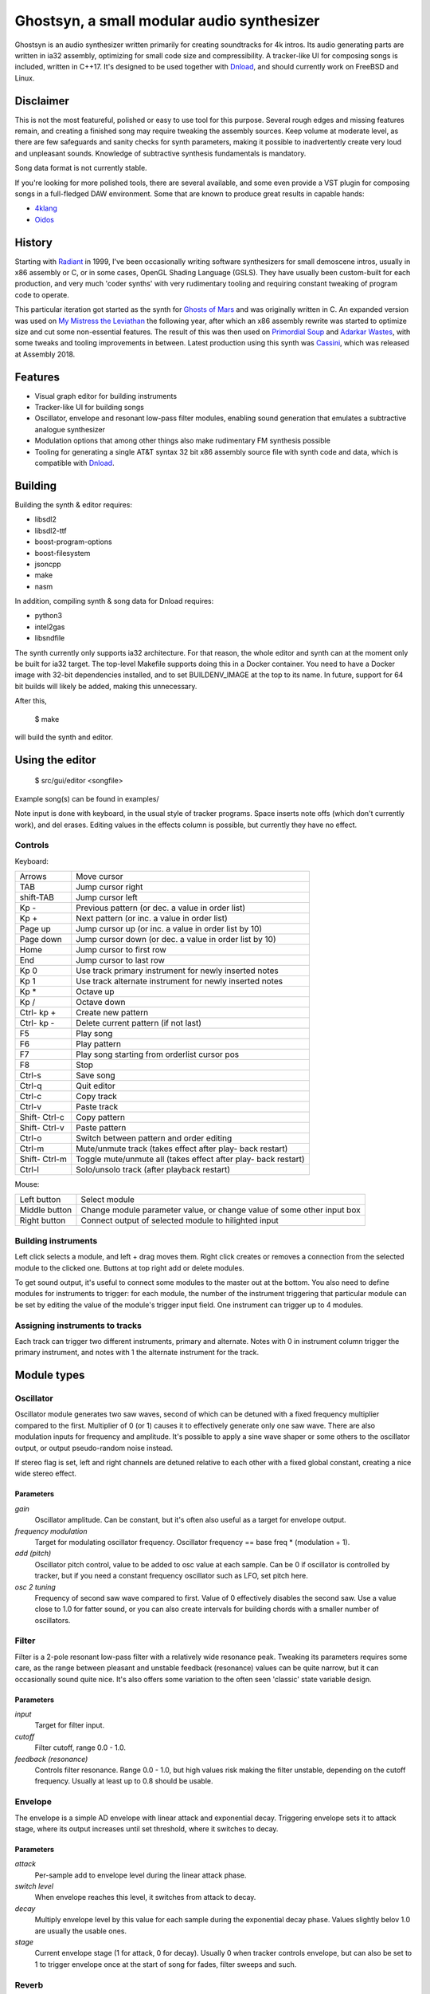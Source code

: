Ghostsyn, a small modular audio synthesizer
===========================================

.. _Dnload: https://github.com/faemiyah/dnload

Ghostsyn is an audio synthesizer written primarily for creating soundtracks
for 4k intros. Its audio generating parts are written in ia32 assembly, optimizing
for small code size and compressibility. A tracker-like UI for composing songs
is included, written in C++17. It's designed to be used together with `Dnload`_,
and should currently work on FreeBSD and Linux.

.. image:: images/editor1.png
	   :align: center
	   :width: 40%

Disclaimer
----------

This is not the most featureful, polished or easy to use tool for this purpose.
Several rough edges and missing features remain, and creating a finished song
may require tweaking the assembly sources. Keep volume at moderate level, as
there are few safeguards and sanity checks for synth parameters, making it
possible to inadvertently create very loud and unpleasant sounds. Knowledge of
subtractive synthesis fundamentals is mandatory.

Song data format is not currently stable.

If you're looking for more polished tools, there are several available, and some
even provide a VST plugin for composing songs in a full-fledged DAW environment.
Some that are known to produce great results in capable hands:

.. _4klang: http://4klang.untergrund.net/
.. _Oidos: https://github.com/askeksa/Oidos

* 4klang_
* Oidos_
		
History
-------

.. _Radiant: http://www.pouet.net/prod.php?which=4580

Starting with Radiant_ in 1999, I've been occasionally writing software
synthesizers for small demoscene intros, usually in x86 assembly or C,
or in some cases, OpenGL Shading Language (GSLS). They have usually been
custom-built for each production, and very much 'coder synths' with very
rudimentary tooling and requiring constant tweaking of program code to operate.

.. _Ghosts of Mars: http://www.pouet.net/prod.php?which=66046
.. _My Mistress the Leviathan: http://www.pouet.net/prod.php?which=67930
.. _Primordial Soup: http://www.pouet.net/prod.php?which=71419
.. _Adarkar Wastes: http://www.pouet.net/prod.php?which=75218
.. _Cassini: http://www.pouet.net/prod.php?which=77364
   
This particular iteration got started as the synth for `Ghosts of Mars`_
and was originally written in C. An expanded version was used on
`My Mistress the Leviathan`_ the following year, after which an x86 assembly
rewrite was started to optimize size and cut some non-essential features.
The result of this was then used on `Primordial Soup`_ and `Adarkar Wastes`_,
with some tweaks and tooling improvements in between. Latest production using
this synth was `Cassini`_, which was released at Assembly 2018.

Features
--------

* Visual graph editor for building instruments
* Tracker-like UI for building songs
* Oscillator, envelope and resonant low-pass filter modules, enabling
  sound generation that emulates a subtractive analogue synthesizer
* Modulation options that among other things also make rudimentary FM synthesis possible
* Tooling for generating a single AT&T syntax 32 bit x86 assembly source file
  with synth code and data, which is compatible with Dnload_.

Building
--------

Building the synth & editor requires:

* libsdl2
* libsdl2-ttf
* boost-program-options
* boost-filesystem
* jsoncpp
* make
* nasm

In addition, compiling synth & song data for Dnload requires:
 
* python3
* intel2gas
* libsndfile

The synth currently only supports ia32 architecture. For that reason, the whole
editor and synth can at the moment only be built for ia32 target.
The top-level Makefile supports doing this in a Docker container.
You need to have a Docker image with 32-bit dependencies installed, and to
set BUILDENV_IMAGE at the top to its name. In future, support for 64 bit
builds will likely be added, making this unnecessary.

After this,

 $ make

will build the synth and editor.

Using the editor
----------------

 $ src/gui/editor <songfile>

Example song(s) can be found in examples/

Note input is done with keyboard, in the usual style of tracker programs.
Space inserts note offs (which don't currently work), and del erases.
Editing values in the effects column is possible, but currently they have
no effect.

Controls
^^^^^^^^^

Keyboard:

+-----------+----------------------------+
| Arrows    | Move cursor                |
+-----------+----------------------------+
| TAB       | Jump cursor right          |
+-----------+----------------------------+
| shift-TAB | Jump cursor left           |
+-----------+----------------------------+
| Kp -      | Previous pattern           |
|           | (or dec. a value in order  |
|           | list)                      |
+-----------+----------------------------+
| Kp +      | Next pattern               |
|           | (or inc. a value in order  |
|           | list)                      |
+-----------+----------------------------+
| Page up   | Jump cursor up             |
|           | (or inc. a value in order  |
|           | list by 10)                |
+-----------+----------------------------+
| Page down | Jump cursor down           |
|           | (or dec. a value in order  |
|           | list by 10)                |
+-----------+----------------------------+
| Home      | Jump cursor to first row   |
+-----------+----------------------------+
| End       | Jump cursor to last row    |
+-----------+----------------------------+
| Kp 0      | Use track primary          |
|           | instrument for newly       |
|           | inserted notes             |
+-----------+----------------------------+
| Kp 1      | Use track alternate        |
|           | instrument for newly       |
|           | inserted notes             |
+-----------+----------------------------+
| Kp *      | Octave up                  |
+-----------+----------------------------+
| Kp /      | Octave down                |
+-----------+----------------------------+
| Ctrl-     | Create new pattern         |
| kp +      |                            |
+-----------+----------------------------+
| Ctrl-     | Delete current pattern     |
| kp -      | (if not last)              |
+-----------+----------------------------+
| F5        | Play song                  |
+-----------+----------------------------+
| F6        | Play pattern               |
+-----------+----------------------------+
| F7        | Play song starting from    |
|           | orderlist cursor pos       |
+-----------+----------------------------+
| F8        | Stop                       |
+-----------+----------------------------+
| Ctrl-s    | Save song                  |
+-----------+----------------------------+
| Ctrl-q    | Quit editor                |
+-----------+----------------------------+
| Ctrl-c    | Copy track                 |
+-----------+----------------------------+
| Ctrl-v    | Paste track                |
+-----------+----------------------------+
| Shift-    | Copy pattern               |
| Ctrl-c    |                            |
+-----------+----------------------------+
| Shift-    | Paste pattern              |
| Ctrl-v    |                            |
+-----------+----------------------------+
| Ctrl-o    | Switch between pattern and |
|           | order editing              |
+-----------+----------------------------+
| Ctrl-m    | Mute/unmute track          |
|           | (takes effect after play-  |
|           | back restart)              |
+-----------+----------------------------+
| Shift-    | Toggle mute/unmute all     |
| Ctrl-m    | (takes effect after play-  |
|           | back restart)              |
+-----------+----------------------------+
| Ctrl-l    | Solo/unsolo track (after   |
|           | playback restart)          |
+-----------+----------------------------+

Mouse:

+---------------+-----------------------------------------+
| Left button   | Select module                           |
+---------------+-----------------------------------------+
| Middle button | Change module parameter value, or       |
|               | change value of some other input box    |
+---------------+-----------------------------------------+
| Right button  | Connect output of selected module to    |
|               | hilighted input                         |
+---------------+-----------------------------------------+

Building instruments
^^^^^^^^^^^^^^^^^^^^

Left click selects a module, and left + drag moves them. Right click creates
or removes a connection from the selected module to the clicked one.
Buttons at top right add or delete modules.

To get sound output, it's useful to connect some modules to the master out
at the bottom. You also need to define modules for instruments to trigger:
for each module, the number of the instrument triggering that particular
module can be set by editing the value of the module's trigger input field.
One instrument can trigger up to 4 modules.

Assigning instruments to tracks
^^^^^^^^^^^^^^^^^^^^^^^^^^^^^^^

Each track can trigger two different instruments, primary and alternate.
Notes with 0 in instrument column trigger the primary instrument, and notes
with 1 the alternate instrument for the track.

Module types
------------

Oscillator
^^^^^^^^^^

Oscillator module generates two saw waves, second of which can be detuned with
a fixed frequency multiplier compared to the first. Multiplier of 0 (or 1) causes
it to effectively generate only one saw wave. There are also modulation
inputs for frequency and amplitude. It's possible to apply a sine wave shaper
or some others to the oscillator output, or output pseudo-random noise instead.

If stereo flag is set, left and right channels are detuned relative to each other
with a fixed global constant, creating a nice wide stereo effect.

Parameters
''''''''''

*gain*
  Oscillator amplitude. Can be constant, but it's often also useful as a target
  for envelope output.
*frequency modulation*
  Target for modulating oscillator frequency. Oscillator frequency == base freq *
  (modulation + 1).
*add (pitch)*
  Oscillator pitch control, value to be added to osc value at each sample.
  Can be 0 if oscillator is controlled by tracker, but if you need a constant
  frequency oscillator such as LFO, set pitch here.
*osc 2 tuning*
  Frequency of second saw wave compared to first. Value of 0 effectively disables
  the second saw. Use a value close to 1.0 for fatter sound, or you can also
  create intervals for building chords with a smaller number of oscillators.

Filter
^^^^^^

Filter is a 2-pole resonant low-pass filter with a relatively wide resonance
peak. Tweaking its parameters requires some care, as the range between
pleasant and unstable feedback (resonance) values can be quite narrow, but
it can occasionally sound quite nice. It's also offers some variation to the
often seen 'classic' state variable design.

Parameters
''''''''''

*input*
  Target for filter input.
*cutoff*
  Filter cutoff, range 0.0 - 1.0.
*feedback (resonance)*
  Controls filter resonance. Range 0.0 - 1.0, but high values risk making
  the filter unstable, depending on the cutoff frequency. Usually at least
  up to 0.8 should be usable.

Envelope
^^^^^^^^

The envelope is a simple AD envelope with linear attack and exponential decay.
Triggering envelope sets it to attack stage, where its output increases until
set threshold, where it switches to decay.

Parameters
''''''''''

*attack*
  Per-sample add to envelope level during the linear attack phase.
*switch level*
  When envelope reaches this level, it switches from attack to decay.
*decay*
  Multiply envelope level by this value for each sample during the exponential
  decay phase. Values slightly belov 1.0 are usually the usable ones.
*stage*
  Current envelope stage (1 for attack, 0 for decay). Usually 0 when tracker
  controls envelope, but can also be set to 1 to trigger envelope once
  at the start of song for fades, filter sweeps and such.

Reverb
^^^^^^

Stereo delay/reverb consisting of delay lines with variable number of
pseudorandomly placed taps and a LP filter. For stability,
<number of taps> * <feedback> shouldn't exceed 1, but depending on LP
filter cutoff, output may stay stable at slightly higher values too.

Parameters
''''''''''

*input* 
  Target for reverb input.
*number of taps*
  Number of taps in delay line; more taps means denser impulse response and
  thus smoother reverb tail (but don't expect too much).
*feedback*
  Feedback in delay line. If taps * feedback > 1, output may become
  unstable.
*LP*
  LP coefficient should be in [0.0, 1.0] with higher values meaning lower
  cutoff (more HF attenuation).

Chorus
^^^^^^

Rough sounding chorus effect without interpolation. May be replaced later
with something else.

Parameters
''''''''''

TODO

TODO
----

* Revert or make optional some size-increasing tweaks made for Cassini, so
  that there's no extra bloat to hinder future 4k projects.
* Make synth buildable as 64 bit to make it possible to link it to a 64 bit
  editor UI, removing the need for 32 bit build environment. This would not
  be hard; defining macros for pusha and popa would already take care of most
  of the incompatibilities.
* Add more oscillator shapes.
* Offer more filter types in addition to low-pass with fixed resonant peak width.
* Add UI for customizing stereo effect & end fade.
* Implement properly working note off command
* Bring back stereo delay effect that was dropped for Adarkar Wastes.
* Simpler & more compact note triggering logic.
* Replace the very messy NASM -> AT&T syntax conversion with something simpler.
  Shortcomings of the intel2gas tool currently require several custom pre- and
  post-processing steps to produce a syntactically correct result.
